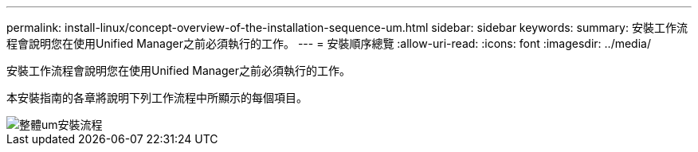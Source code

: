 ---
permalink: install-linux/concept-overview-of-the-installation-sequence-um.html 
sidebar: sidebar 
keywords:  
summary: 安裝工作流程會說明您在使用Unified Manager之前必須執行的工作。 
---
= 安裝順序總覽
:allow-uri-read: 
:icons: font
:imagesdir: ../media/


[role="lead"]
安裝工作流程會說明您在使用Unified Manager之前必須執行的工作。

本安裝指南的各章將說明下列工作流程中所顯示的每個項目。

image::../media/overall-um-install-flow.png[整體um安裝流程]
